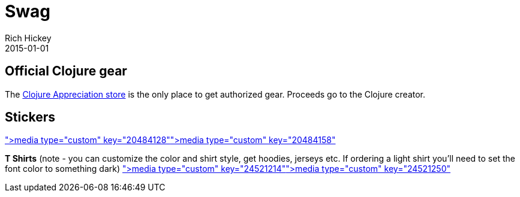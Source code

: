 = Swag
Rich Hickey
2015-01-01
:jbake-type: page
:toc: macro

== Official Clojure gear

The http://www.zazzle.com/clojureappreciation[Clojure Appreciation store] is the only place to get authorized gear. Proceeds go to the Clojure creator.

== Stickers 

<<media type="custom" key="20484128"#,media type="custom" key="20484128">><<media type="custom" key="20484158"#,media type="custom" key="20484158">>

*T Shirts* (note - you can customize the color and shirt style, get hoodies, jerseys etc. If ordering a light shirt you'll need to set the font color to something dark)
<<media type="custom" key="24521214"#,media type="custom" key="24521214">><<media type="custom" key="24521250"#,media type="custom" key="24521250">>